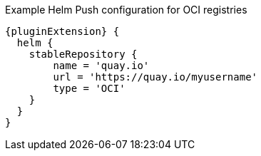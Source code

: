 .Example Helm Push configuration for OCI registries
[source,groovy,indent=0,subs="verbatim,quotes,attributes"]
----
{pluginExtension} {
  helm {
    stableRepository {
        name = 'quay.io'
        url = 'https://quay.io/myusername'
        type = 'OCI'
    }
  }
}
----